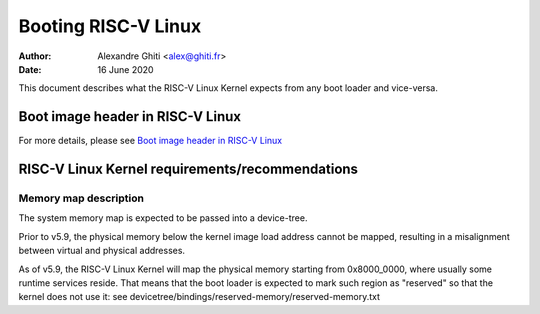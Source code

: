 ====================                                                            
Booting RISC-V Linux                                                            
====================                                                            
                                                                                 
:Author: Alexandre Ghiti <alex@ghiti.fr>                                        
:Date: 16 June 2020
                                                                           
This document describes what the RISC-V Linux Kernel expects from any boot
loader and vice-versa.

Boot image header in RISC-V Linux 
=================================

For more details, please see `Boot image header in RISC-V Linux`_

RISC-V Linux Kernel requirements/recommendations
================================================

Memory map description
----------------------

The system memory map is expected to be passed into a device-tree.

Prior to v5.9, the physical memory below the kernel image load address
cannot be mapped, resulting in a misalignment between virtual and physical
addresses.

As of v5.9, the RISC-V Linux Kernel will map the physical memory starting
from 0x8000_0000, where usually some runtime services reside. That means
that the boot loader is expected to mark such region as "reserved" so
that the kernel does not use it: see devicetree/bindings/reserved-memory/reserved-memory.txt
